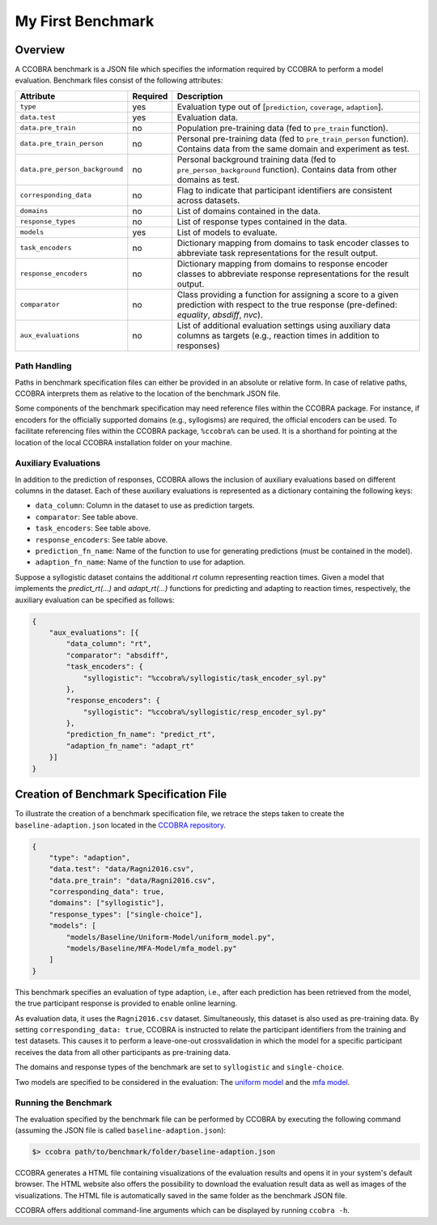 .. _myfirstbenchmark:

My First Benchmark
==================

Overview
--------

A CCOBRA benchmark is a JSON file which specifies the information required by CCOBRA to perform
a model evaluation. Benchmark files consist of the following attributes:

============================== ======== =====================================================================================================================================================
Attribute                      Required Description
============================== ======== =====================================================================================================================================================
``type``                       yes      Evaluation type out of [``prediction``, ``coverage``, ``adaption``].
``data.test``                  yes      Evaluation data.
``data.pre_train``             no       Population pre-training data (fed to ``pre_train`` function).
``data.pre_train_person``      no       Personal pre-training data (fed to ``pre_train_person`` function). Contains data from the same domain and experiment as test.
``data.pre_person_background`` no       Personal background training data (fed to ``pre_person_background`` function). Contains data from other domains as test.
``corresponding_data``         no       Flag to indicate that participant identifiers are consistent across datasets.
``domains``                    no       List of domains contained in the data.
``response_types``             no       List of response types contained in the data.
``models``                     yes      List of models to evaluate.
``task_encoders``              no       Dictionary mapping from domains to task encoder classes to abbreviate task representations for the result output.
``response_encoders``          no       Dictionary mapping from domains to response encoder classes to abbreviate response representations for the result output.
``comparator``                 no       Class providing a function for assigning a score to a given prediction with respect to the true response (pre-defined: `equality`, `absdiff`, `nvc`).
``aux_evaluations``            no       List of additional evaluation settings using auxiliary data columns as targets (e.g., reaction times in addition to responses)
============================== ======== =====================================================================================================================================================

Path Handling
:::::::::::::

Paths in benchmark specification files can either be provided in an absolute or relative form.
In case of relative paths, CCOBRA interprets them as relative to the location of the benchmark
JSON file.

Some components of the benchmark specification may need reference files within the CCOBRA package.
For instance, if encoders for the officially supported domains (e.g., syllogisms) are required,
the official encoders can be used. To facilitate referencing files within the CCOBRA package,
``%ccobra%`` can be used. It is a shorthand for pointing at the location of the local CCOBRA
installation folder on your machine.

Auxiliary Evaluations
:::::::::::::::::::::

In addition to the prediction of responses, CCOBRA allows the inclusion of auxiliary evaluations
based on different columns in the dataset. Each of these auxiliary evaluations is represented as
a dictionary containing the following keys:

- ``data_column``: Column in the dataset to use as prediction targets.
- ``comparator``: See table above.
- ``task_encoders``: See table above.
- ``response_encoders``: See table above.
- ``prediction_fn_name``: Name of the function to use for generating predictions (must be contained in the model).
- ``adaption_fn_name``: Name of the function to use for adaption.

Suppose a syllogistic dataset contains the additional `rt` column representing reaction times. Given a model
that implements the `predict_rt(...)` and `adapt_rt(...)` functions for predicting and adapting to
reaction times, respectively, the auxiliary evaluation can be specified as follows:

.. code-block:: json

    {
        "aux_evaluations": [{
            "data_column": "rt",
            "comparator": "absdiff",
            "task_encoders": {
                "syllogistic": "%ccobra%/syllogistic/task_encoder_syl.py"
            },
            "response_encoders": {
                "syllogistic": "%ccobra%/syllogistic/resp_encoder_syl.py"
            },
            "prediction_fn_name": "predict_rt",
            "adaption_fn_name": "adapt_rt"
        }]
    }

Creation of Benchmark Specification File
----------------------------------------

To illustrate the creation of a benchmark specification file, we retrace the steps taken to create
the ``baseline-adaption.json`` located in the `CCOBRA repository <https://github.com/CognitiveComputationLab/ccobra/blob/master/benchmarks/syllogistic/baseline-adaption.json>`_.

.. code-block:: json

    {
        "type": "adaption",
        "data.test": "data/Ragni2016.csv",
        "data.pre_train": "data/Ragni2016.csv",
        "corresponding_data": true,
        "domains": ["syllogistic"],
        "response_types": ["single-choice"],
        "models": [
            "models/Baseline/Uniform-Model/uniform_model.py",
            "models/Baseline/MFA-Model/mfa_model.py"
        ]
    }

This benchmark specifies an evaluation of type adaption, i.e., after each prediction has been
retrieved from the model, the true participant response is provided to enable online learning.

As evaluation data, it uses the ``Ragni2016.csv`` dataset. Simultaneously, this dataset is also
used as pre-training data. By setting ``corresponding_data: true``, CCOBRA is instructed to relate
the participant identifiers from the training and test datasets. This causes it to perform a
leave-one-out crossvalidation in which the model for a specific participant receives the data from
all other participants as pre-training data.

The domains and response types of the benchmark are set to ``syllogistic`` and ``single-choice``.

Two models are specified to be considered in the evaluation: The
`uniform model <https://github.com/CognitiveComputationLab/ccobra/blob/master/benchmarks/syllogistic/models/Baseline/Uniform-Model/uniform_model.py>`_
and the
`mfa model <https://github.com/CognitiveComputationLab/ccobra/blob/master/benchmarks/syllogistic/models/Baseline/MFA-Model/mfa_model.py>`_.

Running the Benchmark
:::::::::::::::::::::

The evaluation specified by the benchmark file can be performed by CCOBRA by executing the
following command (assuming the JSON file is called ``baseline-adaption.json``):

.. code::

    $> ccobra path/to/benchmark/folder/baseline-adaption.json

CCOBRA generates a HTML file containing visualizations of the evaluation results and opens it
in your system's default browser. The HTML website also offers the possibility to download
the evaluation result data as well as images of the visualizations. The HTML file is automatically
saved in the same folder as the benchmark JSON file.

CCOBRA offers additional command-line arguments which can be displayed by running ``ccobra -h``.
